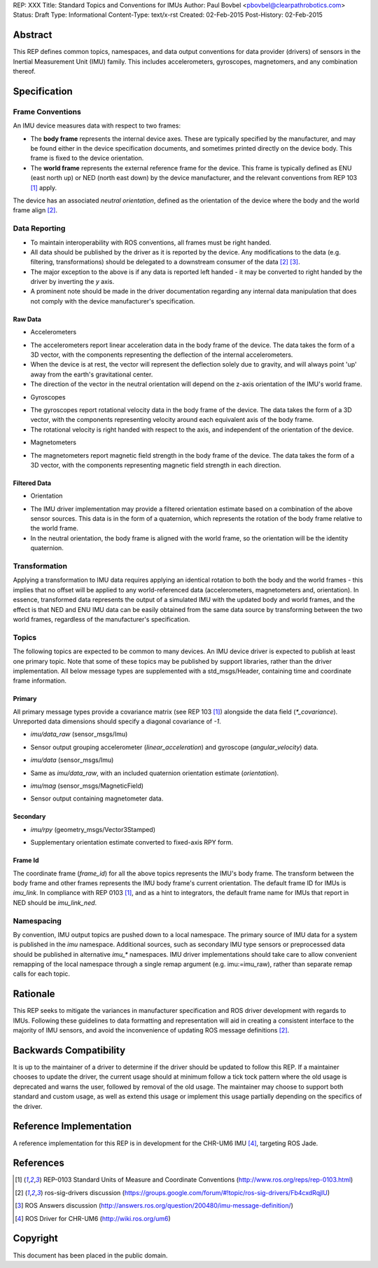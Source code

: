 REP: XXX
Title: Standard Topics and Conventions for IMUs
Author: Paul Bovbel <pbovbel@clearpathrobotics.com>
Status: Draft
Type: Informational
Content-Type: text/x-rst
Created: 02-Feb-2015
Post-History: 02-Feb-2015


Abstract
========

This REP defines common topics, namespaces, and data output conventions for data provider (drivers) of sensors in the Inertial Measurement Unit (IMU) family. This includes accelerometers, gyroscopes, magnetomers, and any combination thereof.

Specification
============

Frame Conventions
---------------

An IMU device measures data with respect to two frames:

* The **body frame** represents the internal device axes. These are typically specified by the manufacturer, and may be found either in the device specification documents, and sometimes printed directly on the device body. This frame is fixed to the device orientation.

* The **world frame** represents the external reference frame for the device. This frame is typically defined as ENU (east north up) or NED (north east down) by the device manufacturer, and the relevant conventions from REP 103 [1]_ apply.

The device has an associated *neutral orientation*, defined as the orientation of the device where the body and the world frame align [2]_.

Data Reporting
--------------

* To maintain interoperability with ROS conventions, all frames must be right handed.

* All data should be published by the driver as it is reported by the device. Any modifications to the data (e.g. filtering, transformations) should be delegated to a downstream consumer of the data [2]_ [3]_.

* The major exception to the above is if any data is reported left handed - it may be converted to right handed by the driver by inverting the `y` axis.

* A prominent note should be made in the driver documentation regarding any internal data manipulation that does not comply with the device manufacturer's specification.

Raw Data
''''''''

* Accelerometers

- The accelerometers report linear acceleration data in the body frame of the device. The data takes the form of a 3D vector, with the components representing the deflection of the internal accelerometers. 
- When the device is at rest, the vector will represent the deflection solely due to gravity, and will always point 'up' away from the earth's gravitational center.
- The direction of the vector in the neutral orientation will depend on the z-axis orientation of the IMU's world frame.

* Gyroscopes

- The gyroscopes report rotational velocity data in the body frame of the device. The data takes the form of a 3D vector, with the components representing velocity around each equivalent axis of the body frame.
- The rotational velocity is right handed with respect to the axis, and independent of the orientation of the device.

* Magnetometers

- The magnetometers report magnetic field strength in the body frame of the device. The data takes the form of a 3D vector, with the components representing magnetic field strength in each direction.

Filtered Data
'''''''''''''

* Orientation

- The IMU driver implementation may provide a filtered orientation estimate based on a combination of the above sensor sources. This data is in the form of a quaternion, which represents the rotation of the body frame relative to the world frame.
- In the neutral orientation, the body frame is aligned with the world frame, so the orientation will be the identity quaternion.


Transformation
--------------

Applying a transformation to IMU data requires applying an identical rotation to both the body and the world frames - this implies that no offset will be applied to any world-referenced data (accelerometers, magnetometers and, orientation). In essence, transformed data represents the output of a simulated IMU with the updated body and world frames, and the effect is that NED and ENU IMU data can be easily obtained from the same data source by transforming between the two world frames, regardless of the manufacturer's specification.

Topics
------

The following topics are expected to be common to many devices. An IMU device driver is expected to publish at least one primary topic. Note that some of these topics may be published by support libraries, rather than the driver implementation. All below message types are supplemented with a std_msgs/Header, containing time and coordinate frame information.

Primary
'''''''

All primary message types provide a covariance matrix (see REP 103 [1]_) alongside the data field (`*_covariance`). Unreported data dimensions should specify a diagonal covariance of `-1`.

* `imu/data_raw` (sensor_msgs/Imu)
- Sensor output grouping accelerometer (`linear_acceleration`) and gyroscope (`angular_velocity`) data. 

* `imu/data` (sensor_msgs/Imu)
- Same as `imu/data_raw`, with an included quaternion orientation estimate (`orientation`).

* `imu/mag` (sensor_msgs/MagneticField)
- Sensor output containing magnetometer data.

Secondary
'''''''''

* `imu/rpy` (geometry_msgs/Vector3Stamped)
- Supplementary orientation estimate converted to fixed-axis RPY form.

Frame Id
''''''''

The coordinate frame (`frame_id`) for all the above topics represents the IMU's body frame. The transform between the body frame and other frames represents the IMU body frame's current orientation. The default frame ID for IMUs is `imu_link`. In compliance with REP 0103 [1]_, and as a hint to integrators, the default frame name for IMUs that report in NED should be `imu_link_ned`.


Namespacing
-----------

By convention, IMU output topics are pushed down to a local namespace. The primary source of IMU data for a system is published in the `imu` namespace. Additional sources, such as secondary IMU type sensors or preprocessed data should be published in alternative `imu_*` namespaces. IMU driver implementations should take care to allow convenient remapping of the local namespace through a single remap argument (e.g. imu:=imu_raw), rather than separate remap calls for each topic.

Rationale
=========

This REP seeks to mitigate the variances in manufacturer specification and ROS driver development with regards to IMUs. Following these guidelines to data formatting and representation will aid in creating a consistent interface to the majority of IMU sensors, and avoid the inconvenience of updating ROS message definitions [2]_.

Backwards Compatibility
=======================

It is up to the maintainer of a driver to determine if the driver should be updated to follow this REP.  If a maintainer chooses to update the driver, the current usage should at minimum follow a tick tock pattern where the old usage is deprecated and warns the user, followed by removal of the old usage.  The maintainer may choose to support both standard and custom usage, as well as extend this usage or implement this usage partially depending on the specifics of the driver.

Reference Implementation
========================

A reference implementation for this REP is in development for the CHR-UM6 IMU [4]_, targeting ROS Jade.

References
==========

.. [1] REP-0103 Standard Units of Measure and Coordinate Conventions
   (http://www.ros.org/reps/rep-0103.html)

.. [2] ros-sig-drivers discussion
   (https://groups.google.com/forum/#!topic/ros-sig-drivers/Fb4cxdRqjlU)

.. [3] ROS Answers discussion
   (http://answers.ros.org/question/200480/imu-message-definition/)

.. [4] ROS Driver for CHR-UM6
   (http://wiki.ros.org/um6)

Copyright
=========

This document has been placed in the public domain.

..
   Local Variables:
   mode: indented-text
   indent-tabs-mode: nil
   sentence-end-double-space: t
   fill-column: 70
   coding: utf-8
   End:

